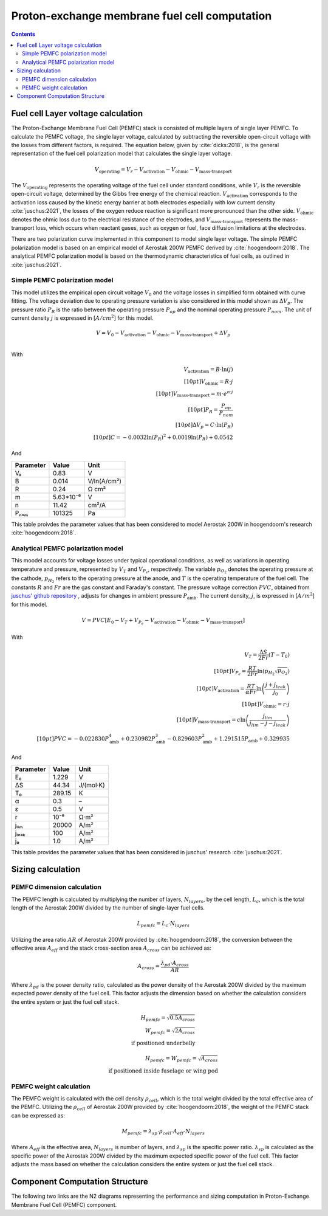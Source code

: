 .. _models-pemfc:

==============================================
Proton-exchange membrane fuel cell computation
==============================================

.. contents::

***********************************
Fuel cell Layer voltage calculation
***********************************
The Proton-Exchange Membrane Fuel Cell (PEMFC) stack is consisted of multiple layers of single layer PEMFC. To calculate
the PEMFC voltage, the single layer voltage, calculated by subtracting the reversible open-circuit voltage with the
losses from different factors, is required. The equation below, given by :cite:`dicks:2018`, is the general representation
of the fuel cell polarization model that calculates the single layer voltage.

.. math::

   V_{\text{operating}} = V_r - V_{\text{activation}} - V_{\text{ohmic}} - V_{\text{mass-transport}}

The :math:`V_{\text{operating}}` represents the operating voltage of the fuel cell under standard conditions, while
:math:`V_r` is the reversible open-circuit voltage, determined by the Gibbs free energy of the chemical reaction.
:math:`V_{\text{activation}}` corresponds to the activation loss caused by the kinetic energy barrier at both electrodes
especially with low current density :cite:`juschus:2021`, the losses of the oxygen reduce reaction is significant more
pronounced than the other side. :math:`V_{\text{ohmic}}` denotes the ohmic loss due to the electrical resistance of the
electrodes, and :math:`V_{\text{mass-transport}}` represents the mass-transport loss, which occurs when reactant gases,
such as oxygen or fuel, face diffusion limitations at the electrodes.

There are two polarization curve implemented in this component to model single layer voltage. The simple PEMFC polarization
model is based on an empirical model of Aerostak 200W PEMFC derived by :cite:`hoogendoorn:2018`. The analytical PEMFC
polarization model is based on the thermodynamic characteristics of fuel cells, as outlined in :cite:`juschus:2021`.

Simple PEMFC polarization model
===============================
This model utilizes the empirical open circuit voltage :math:`V_0` and the voltage losses in
simplified form obtained with curve fitting. The voltage deviation due to operating pressure variation is also
considered in this model shown as :math:`\Delta V_p`. The pressure ratio :math:`P_R` is the ratio between the operating
pressure :math:`P_{op}` and the nominal operating pressure :math:`P_{nom}`. The unit of current density :math:`j` is
expressed in [:math:`A/cm^2`] for this model.

.. math::
    V = V_0 - V_{\text{activation}} - V_{\text{ohmic}} - V_{\text{mass-transport}} + \Delta V_p \\

With

.. math::
    V_{\text{activation}} = B \cdot \ln{(j)} \\[10pt]
    V_{\text{ohmic}} =  R \cdot j \\[10pt]
    V_{\text{mass-transport}} =  m \cdot e^{n \cdot j} \\[10pt]
    P_R = \frac{P_{op}}{P_{nom}} \\[10pt]
    \Delta V_p = C \cdot \ln{(P_R)} \\[10pt]
    C = -0.0032  \ln{(P_R)} ^ 2 + 0.0019 \ln{(P_R)} + 0.0542

And

.. raw:: html

   <div align="center">

=========  =========  ============
Parameter  Value      Unit
=========  =========  ============
V₀         0.83         V
B          0.014       V/ln(A/cm²)
R          0.24        Ω cm²
m          5.63*10⁻⁶   V
n          11.42       cm²/A
Pₙₒₘ        101325      Pa
=========  =========  ============


.. raw:: html

   </div>

This table proivdes the parameter values that has been considered to model Aerostak 200W in hoogendoorn's research
:cite:`hoogendoorn:2018`.

Analytical PEMFC polarization model
===================================
This moodel accounts for voltage losses under typical operational conditions, as well as variations in operating
temperature and pressure, represented by :math:`V_T` and :math:`V_{P_e}`, respectively. The variable :math:`p_{O_2}`
denotes the operating pressure at the cathode, :math:`p_{H_2}` refers to the operating pressure at the anode, and
:math:`T` is the operating temperature of the fuel cell. The constants :math:`R` and :math:`Fr` are the gas constant
and Faraday's constant. The pressure voltage correction :math:`PVC`, obtained from
`juschus' github repository <https://github.com/danieljuschus/pemfc-aircraft-sizing>`_ , adjusts for changes in ambient
pressure :math:`P_{\text{amb}}`. The current density, :math:`j`, is expressed in [:math:`A/m^2`] for this model.

.. math::
    V = PVC [E_0 - V_T + V_{P_e} - V_{\text{activation}} - V_{\text{ohmic}} - V_{\text{mass-transport}}]

With

.. math::

    V_T = \frac{\Delta S}{2Fr}(T - T_0) \\[10pt]
    V_{P_e} = \frac{RT}{2 Fr} \ln( p_{H_2} \sqrt{p_{O_2}}) \\[10pt]
    V_{\text{activation}} = \frac{RT}{\alpha Fr} \ln \left( \frac{j + j_{leak}}{j_0} \right) \\[10pt]
    V_{\text{ohmic}} = r \cdot j \\[10pt]
    V_{\text{mass-transport}} = c \ln \left( \frac{j_{lim}}{j_{lim} - j - j_{leak}} \right) \\[10pt]
    PVC = -0.022830 P_{\text{amb}}^4 + 0.230982 P_{\text{amb}}^3 - 0.829603 P_{\text{amb}}^2 + 1.291515 P_{\text{amb}} + 0.329935


And

.. raw:: html

   <div align="center">

=========  ======  ===========
Parameter  Value   Unit
=========  ======  ===========
E₀         1.229   V
ΔS         44.34   J/(mol·K)
T₀         289.15  K
α           0.3    –
ε           0.5    V
r           10⁻⁶    Ω·m²
jₗᵢₘ        20000   A/m²
jₗₑₐₖ         100    A/m²
j₀          1.0    A/m²
=========  ======  ===========

.. raw:: html

   </div>

This table provides the parameter values that has been considered in juschus' research :cite:`juschus:2021`.

******************************
Sizing calculation
******************************
PEMFC dimension calculation
===========================
The PEMFC length is calculated by multiplying the number of layers, :math:`N_{layers}`, by the cell length,
:math:`L_c`, which is the total length of the Aerostak 200W divided by the number of single-layer fuel cells.

.. math::
   L_{pemfc} = L_c \cdot N_{layers}

Utilizing the area ratio :math:`AR` of Aerostak 200W provided by :cite:`hoogendoorn:2018`, the conversion between
the effective area :math:`A_{eff}` and the stack cross-section area :math:`A_{cross}` can be achieved as:

.. math::
    A_{cross} = \frac {\lambda_{pd} \cdot A_{cross} } {AR}

Where :math:`\lambda_{pd}` is the power density ratio, calculated as the power density of the Aerostak 200W
divided by the maximum expected power density of the fuel cell. This factor adjusts the dimension based on whether the
calculation considers the entire system or just the fuel cell stack.

.. math::

   H_{pemfc} = \sqrt{0.5 A_{cross}} \\
   W_{pemfc} = \sqrt{2 A_{cross}} \\
    \text{if positioned underbelly}

.. math::
    H_{pemfc} = W_{pemfc} = \sqrt{A_{cross}} \\
    \text{if positioned inside fuselage or wing pod}

PEMFC weight calculation
========================
The PEMFC weight is calculated with the cell density :math:`\rho_{cell}`, which is the total weight divided by the total
effective area of the PEMFC. Utilizing the :math:`\rho_{cell}` of Aerostak 200W provided by :cite:`hoogendoorn:2018`,
the weight of the PEMFC stack can be expressed as:

.. math::

    M_{pemfc} =\lambda_{sp} \cdot \rho_{cell} \cdot A_{eff} \cdot N_{layers}

Where :math:`A_{eff}` is the effective area, :math:`N_{layers}` is number of layers, and :math:`\lambda_{sp}` is the
specific power ratio. :math:`\lambda_{sp}` is calculated as the specific power of the Aerostak 200W divided by the
maximum expected specific power of the fuel cell. This factor adjusts the mass based on whether the calculation
considers the entire system or just the fuel cell stack.

*******************************
Component Computation Structure
*******************************
The following two links are the N2 diagrams representing the performance and sizing computation in Proton-Exchange
Membrane Fuel Cell (PEMFC) component.

.. raw:: html

   <a href="../../../../../../../n2/n2_performance_pemfc.html" target="_blank">PEMFC performance N2 diagram</a><br>
   <a href="../../../../../../../n2/n2_sizing_pemfc.html" target="_blank">PEMFC sizing N2 diagram</a>





